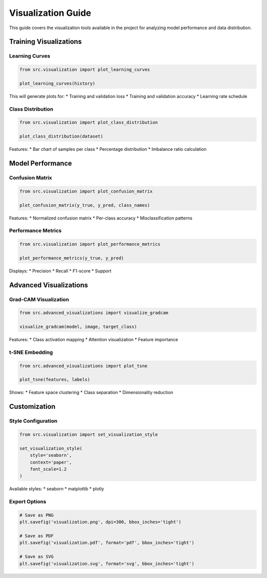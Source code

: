 Visualization Guide
=================

This guide covers the visualization tools available in the project for analyzing model performance and data distribution.

Training Visualizations
--------------------

Learning Curves
^^^^^^^^^^^^^

.. code-block:: python

   from src.visualization import plot_learning_curves
   
   plot_learning_curves(history)

This will generate plots for:
* Training and validation loss
* Training and validation accuracy
* Learning rate schedule

Class Distribution
^^^^^^^^^^^^^^^

.. code-block:: python

   from src.visualization import plot_class_distribution
   
   plot_class_distribution(dataset)

Features:
* Bar chart of samples per class
* Percentage distribution
* Imbalance ratio calculation

Model Performance
---------------

Confusion Matrix
^^^^^^^^^^^^^

.. code-block:: python

   from src.visualization import plot_confusion_matrix
   
   plot_confusion_matrix(y_true, y_pred, class_names)

Features:
* Normalized confusion matrix
* Per-class accuracy
* Misclassification patterns

Performance Metrics
^^^^^^^^^^^^^^^^

.. code-block:: python

   from src.visualization import plot_performance_metrics
   
   plot_performance_metrics(y_true, y_pred)

Displays:
* Precision
* Recall
* F1-score
* Support

Advanced Visualizations
--------------------

Grad-CAM Visualization
^^^^^^^^^^^^^^^^^^^

.. code-block:: python

   from src.advanced_visualizations import visualize_gradcam
   
   visualize_gradcam(model, image, target_class)

Features:
* Class activation mapping
* Attention visualization
* Feature importance

t-SNE Embedding
^^^^^^^^^^^^^

.. code-block:: python

   from src.advanced_visualizations import plot_tsne
   
   plot_tsne(features, labels)

Shows:
* Feature space clustering
* Class separation
* Dimensionality reduction

Customization
-----------

Style Configuration
^^^^^^^^^^^^^^^^

.. code-block:: python

   from src.visualization import set_visualization_style
   
   set_visualization_style(
       style='seaborn',
       context='paper',
       font_scale=1.2
   )

Available styles:
* seaborn
* matplotlib
* plotly

Export Options
^^^^^^^^^^^^

.. code-block:: python

   # Save as PNG
   plt.savefig('visualization.png', dpi=300, bbox_inches='tight')
   
   # Save as PDF
   plt.savefig('visualization.pdf', format='pdf', bbox_inches='tight')
   
   # Save as SVG
   plt.savefig('visualization.svg', format='svg', bbox_inches='tight') 